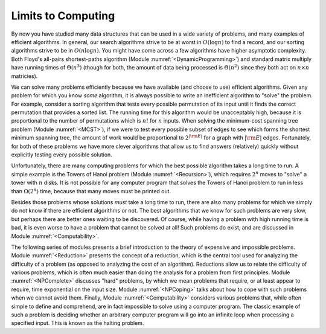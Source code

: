 .. This file is part of the OpenDSA eTextbook project. See
.. http://algoviz.org/OpenDSA for more details.
.. Copyright (c) 2012-2013 by the OpenDSA Project Contributors, and
.. distributed under an MIT open source license.

.. avmetadata::
   :author: Cliff Shaffer
   :prerequisites:
   :topic: Limits to Computing

Limits to Computing
===================

By now you have studied many data structures that can be used in a
wide variety of problems, and many examples of efficient algorithms.
In general, our search algorithms strive to be at worst in
:math:`O(\log n)` to find a record,
and our sorting algorithms strive to be in :math:`O(n \log n)`.
You might have come across a few algorithms have higher asymptotic
complexity.
Both Floyd's all-pairs shortest-paths algorithm 
(Module :numref:`<DynamicProgramming>`)
and standard matrix multiply
have running times of :math:`\Theta(n^3)`
(though for both, the amount of data being processed is
:math:`\Theta(n^2)` since they both act on :math:`n \times n`
matricies).

We can solve many problems efficiently because we have available 
(and choose to use) efficient algorithms.
Given any problem for which you know *some* algorithm, it is
always possible to write an inefficient algorithm to
"solve" the problem.
For example, consider a sorting algorithm that tests every possible
permutation of its input until it finds the correct permutation that
provides a sorted list.
The running time for this algorithm would be unacceptably
high, because it is proportional to the number of permutations which
is :math:`n!` for :math:`n` inputs.
When solving the minimum-cost spanning tree problem
(Module :numref:`<MCST>`), if we were to
test every possible subset of edges to see which forms the shortest
minimum spanning tree, the amount of work would be proportional to
:math:`2^{|{\rm E}|}` for a graph with :math:`|{\rm E}|` edges.
Fortunately, for both of these problems we have more clever
algorithms that allow us to find answers (relatively) quickly without
explicitly testing every possible solution.

Unfortunately, there are many computing problems for which the best
possible algorithm takes a long time to run.
A simple example is the Towers of Hanoi problem
(Module :numref:`<Recursion>`),
which requires :math:`2^n` moves to "solve" a tower with :math:`n`
disks.
It is not possible for any computer program that solves the Towers of
Hanoi problem to run in less than :math:`\Omega(2^n)` time, because
that many moves must be printed out.

Besides those problems whose solutions *must* take a long time
to run, there are also many problems for which we simply do not know if
there are efficient algorithms or not.
The best algorithms that we know for such problems are very slow, but
perhaps there are better ones waiting to be discovered.
Of course, while having a problem with high running time is bad, it is
even worse to have a problem that cannot be solved at all!
Such problems do exist, and are discussed in
Module :numref:`<Computability>`.

The following series of modules presents a brief introduction to the
theory of expensive and impossible problems.
Module :numref:`<Reduction>` presents the concept of a reduction,
which is the central tool used for analyzing the difficulty of a
problem (as opposed to analyzing the cost of an algorithm).
Reductions allow us to relate the difficulty of various problems,
which is often much easier than doing the analysis for a problem from
first principles.
Module :numref:`<NPComplete>` discusses "hard" problems, by which we
mean problems that require, or at least appear to require,
time exponential on the input size.
Module :numref:`<NPCoping>` talks about how to cope with such
problems when we cannot avoid them.
Finally, Module :numref:`<Computability>` considers various problems
that, while often simple to define and comprehend, are in fact
impossible to solve using a computer program.
The classic example of such a problem is deciding whether an arbitrary 
computer program will go into an infinite loop when processing a
specified input.
This is known as the halting problem.

